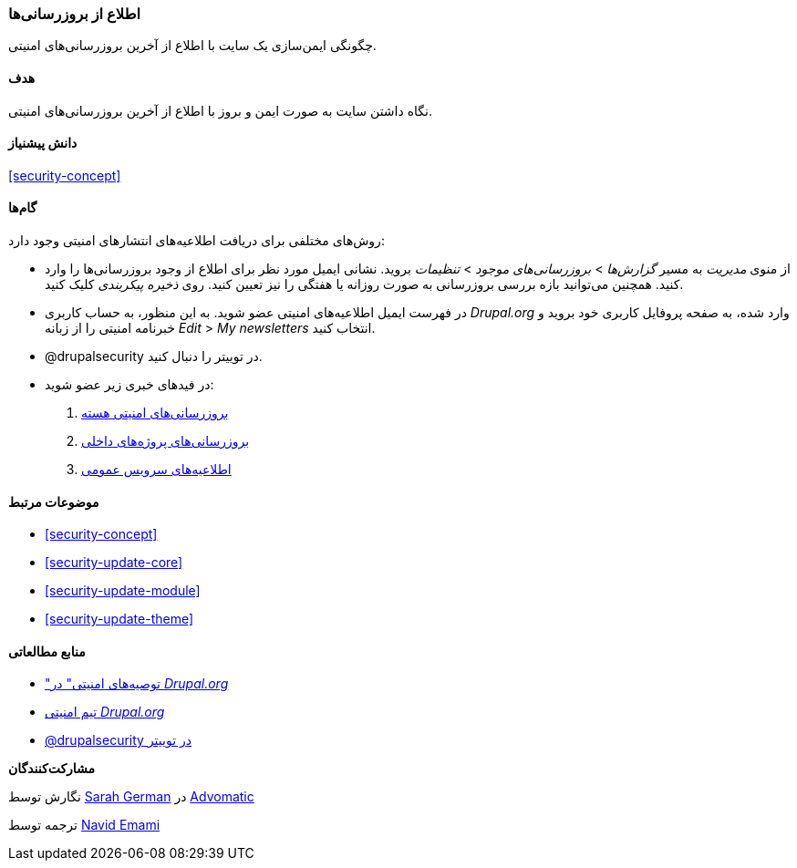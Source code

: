 [[security-announce]]
=== اطلاع از بروزرسانی‌ها

[role="summary"]
چگونگی ایمن‌سازی یک سایت با اطلاع از آخرین بروزرسانی‌های امنیتی.

(((Update,keeping track of)))
(((Security update,keeping track of)))
(((Update Manager module,overview)))
(((Security announcement,subscribing to by email)))
(((Security announcement,subscribing to on Twitter)))

==== هدف

نگاه داشتن سایت به صورت ایمن و بروز با اطلاع از آخرین بروزرسانی‌های امنیتی.

==== دانش پیشنیاز

<<security-concept>>

//==== Site prerequisites

==== گام‌ها

روش‌های مختلفی برای دریافت اطلاعیه‌های انتشارهای امنیتی وجود دارد:

* از منوی _مدیریت_ به مسیر _گزارش‌ها_ > _بروزرسانی‌های موجود_ > _تنظیمات_ بروید. نشانی ایمیل مورد نظر برای اطلاع از وجود بروزرسانی‌ها را وارد کنید. همچنین می‌توانید بازه بررسی بروزرسانی به صورت روزانه یا هفتگی را نیز تعیین کنید. روی _ذخیره پیکربندی_ کلیک کنید.

* در فهرست ایمیل اطلاعیه‌های امنیتی عضو شوید. به این منظور، به حساب کاربری _Drupal.org_ وارد شده، به صفحه پروفایل کاربری خود بروید و خبرنامه امنیتی را از زبانه _Edit_ > _My newsletters_ انتخاب کنید.

* @drupalsecurity در توییتر را دنبال کنید.

* در فیدهای خبری زیر عضو شوید:
  . https://www.drupal.org/security/rss.xml[بروزرسانی‌های امنیتی هسته]
  . https://www.drupal.org/security/contrib/rss.xml[بروزرسانی‌های پروژه‌های داخلی]
  . https://www.drupal.org/security/psa/rss.xml[اطلاعیه‌های سرویس عمومی]

//==== Expand your understanding

==== موضوعات مرتبط

* <<security-concept>>
* <<security-update-core>>
* <<security-update-module>>
* <<security-update-theme>>

==== منابع مطالعاتی

* https://www.drupal.org/security["توصیه‌های امنیتی" در _Drupal.org_]
* https://www.drupal.org/drupal-security-team/general-information[تیم امنیتی _Drupal.org_]
* https://twitter.com/drupalsecurity[@drupalsecurity در توییتر]

*مشارکت‌کنندگان*

نگارش توسط https://www.drupal.org/u/hey_germano[Sarah German] در https://www.advomatic.com[Advomatic]

ترجمه توسط https://www.drupal.org/u/novid[Navid Emami]

